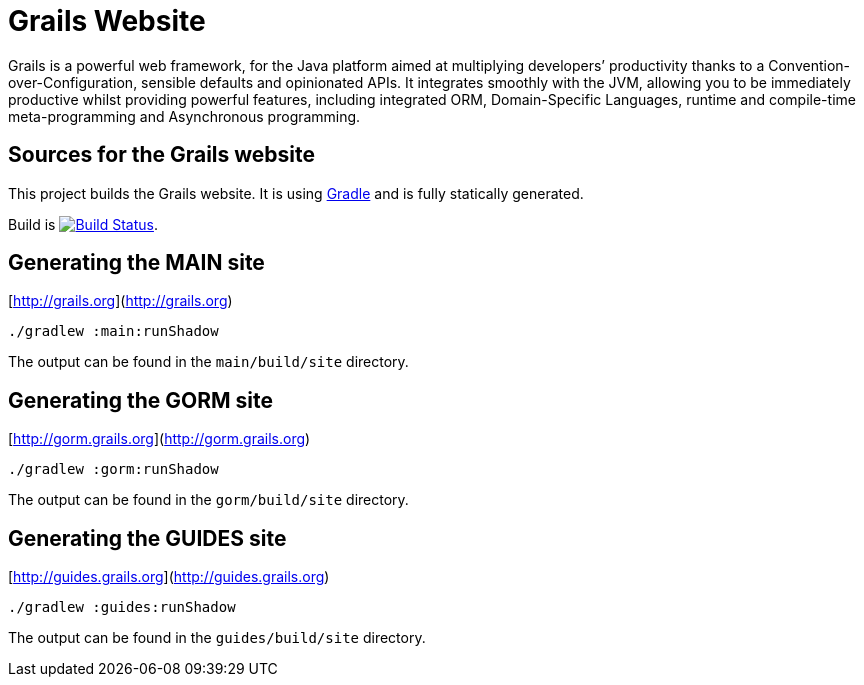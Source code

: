 :gradle: http://www.gradle.org
:markupte: http://docs.groovy-lang.org/latest/html/documentation/markup-template-engine.html

= Grails Website

Grails is a powerful web framework, for the Java platform
aimed at multiplying developers’ productivity thanks to a Convention-over-Configuration, sensible defaults 
and opinionated APIs. It integrates smoothly with the JVM, allowing you to be immediately productive whilst
providing powerful features, including integrated ORM, Domain-Specific Languages,
runtime and compile-time meta-programming and Asynchronous programming.


== Sources for the Grails website

This project builds the Grails website. It is using {gradle}[Gradle] and is fully statically generated.

Build is image:https://travis-ci.org/grails/grails-static-website.svg?branch=master["Build Status", link="https://travis-ci.org/grails/grails-static-website"].

== Generating the MAIN site

[http://grails.org](http://grails.org)

----
./gradlew :main:runShadow
----

The output can be found in the `main/build/site` directory.

== Generating the GORM site

[http://gorm.grails.org](http://gorm.grails.org)

----
./gradlew :gorm:runShadow
----

The output can be found in the `gorm/build/site` directory.

== Generating the GUIDES site

[http://guides.grails.org](http://guides.grails.org)

----
./gradlew :guides:runShadow
----

The output can be found in the `guides/build/site` directory.